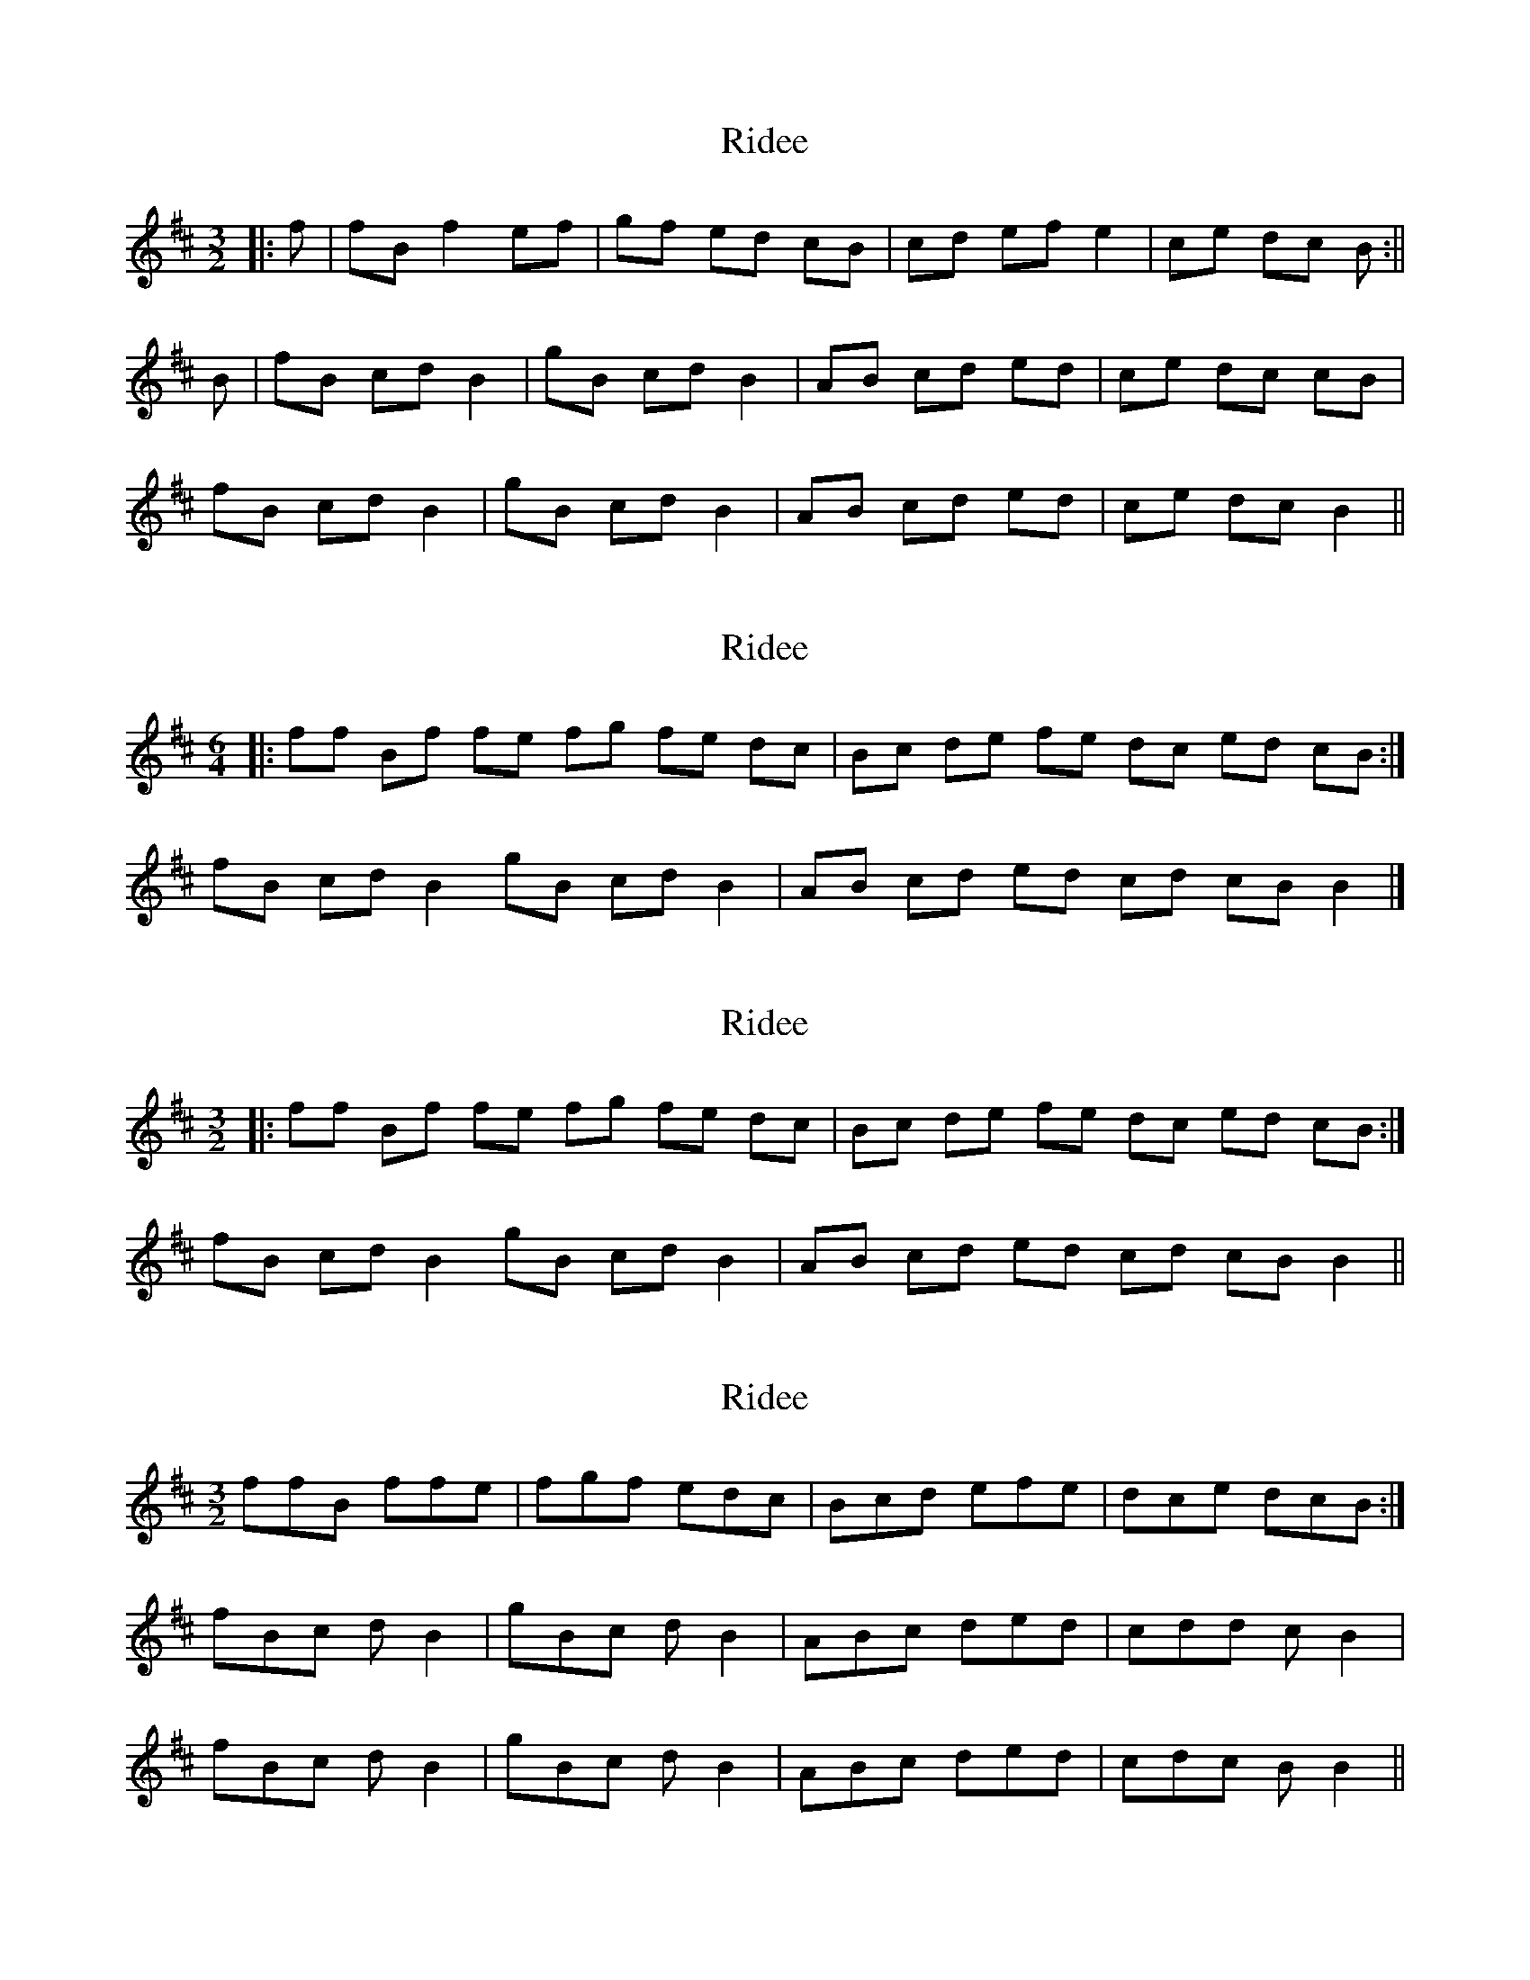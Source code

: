 X: 1
T: Ridee
Z: Jeffery
S: https://thesession.org/tunes/7035#setting7035
R: three-two
M: 3/2
L: 1/8
K: Bmin
|: f | fB f2 ef | gf ed cB | cd ef e2 | ce dc B :||
B|fB cd B2 | gB cd B2 | AB cd ed | ce dc cB |
fB cd B2 | gB cd B2 | AB cd ed | ce dc B2 ||
X: 2
T: Ridee
Z: ceolachan
S: https://thesession.org/tunes/7035#setting18617
R: three-two
M: 3/2
L: 1/8
K: Bmin
M: 6/4
|: ff Bf fe fg fe dc | Bc de fe dc ed cB :|
fB cd B2 gB cd B2 | AB cd ed cd cB B2 |]
X: 3
T: Ridee
Z: ceolachan
S: https://thesession.org/tunes/7035#setting18618
R: three-two
M: 3/2
L: 1/8
K: Bmin
|: ff Bf fe fg fe dc | Bc de fe dc ed cB :|fB cd B2 gB cd B2 | AB cd ed cd cB B2 ||
X: 4
T: Ridee
Z: ceolachan
S: https://thesession.org/tunes/7035#setting18619
R: three-two
M: 3/2
L: 1/8
K: Bmin
ffB ffe|fgf edc|Bcd efe|dce dcB:|fBc dB2|gBc dB2|ABc ded|cdd cB2|fBc dB2|gBc dB2|ABc ded|cdc BB2||
X: 5
T: Ridee
Z: hetty
S: https://thesession.org/tunes/7035#setting18620
R: three-two
M: 3/2
L: 1/8
K: Dmaj
|: f | fc f2 ef | gf ed cB | cd ef e2 | ce dc B :||fB cd B2 | gB cd B2 | AB cd ed | ce dc cB | fB cd B2 | gB cd B2 | AB cd ed | ce dc B2 ||
X: 6
T: Ridee
Z: ceolachan
S: https://thesession.org/tunes/7035#setting18621
R: three-two
M: 3/2
L: 1/8
K: Bmin
|: BffB f2 (3fef gfed | c2 cd ef e2 cedc :| |: Bz B2 cdBz B2 cd | Bz B2 cded cedc :|
X: 7
T: Ridee
Z: ceolachan
S: https://thesession.org/tunes/7035#setting18622
R: three-two
M: 3/2
L: 1/8
K: Bmin
|: Bffc f2 ef gfed | cBcd ef e2 cedc :||: BffB ffef gfed | cBcd efed cedc :||: B2 fB cd B2 gB cd | B2 AB cded cddc :|
X: 8
T: Ridee
Z: ceolachan
S: https://thesession.org/tunes/7035#setting18623
R: three-two
M: 3/2
L: 1/8
K: Bmin
|: Bz B2 cd | Bz B2 cd | Bz B2 cd | ed ce dc :| ~ festourobin|: B2 fB cd | B2 gB cd | B2 AB cd | ed cd dc :| ~ Jeffrey|: B2 fB cd | B2 gB cd | B2 AB cd | ed ce dc :| ~ Hetty
X: 9
T: Ridee
Z: ceolachan
S: https://thesession.org/tunes/7035#setting18624
R: three-two
M: 3/2
L: 1/8
K: Dmaj
|: Bf fB f2 ef gf ed | cB cd ef e2 ce dc :|[M:1/4] B2 | fB cd B2 gB cd B2 | AB cd ed ce dc cB |fB cd B2 gB cd B2 | [M:5/4] AB cd ed ce dc |||: f | fc f2 ef | gf ed cB | cd ef e2 | ce dc B :||fB cd B2 | gB cd B2 | AB cd ed | ce dc cB | fB cd B2 | gB cd B2 | AB cd ed | ce dc B2 ||
X: 10
T: Ridee
Z: ceolachan
S: https://thesession.org/tunes/7035#setting18625
R: three-two
M: 3/2
L: 1/8
K: Bmin
| 1-2-3-4-5-6 | ~ (1-2-3) (4-5-6) ~ | 1-2-3 | 1-2-3 |
X: 11
T: Ridee
Z: chansherly212
S: https://thesession.org/tunes/7035#setting18626
R: three-two
M: 3/2
L: 1/8
K: Dmaj
|: f | fB f2 ef | gf ed cB | cd ef e2 |[1 ce dc Bf:|[2 ce dc B2 ||fB cd B2 | gB cd B2 | AB cd ed | ce dc cB | fB cd B2 | gB cd B2 | AB cd ed | ce dc B2 |
X: 12
T: Ridee
Z: chansherly212
S: https://thesession.org/tunes/7035#setting18627
R: three-two
M: 3/2
L: 1/8
K: Dmaj
f |: fB f2 ef | gf ed cB | cd ef e2 |[1 ce dc Bf:|[2 ce dc B2 ||fB cd B2 | gB cd B2 | AB cd ed | ce dc cB | fB cd B2 | gB cd B2 | AB cd ed | ce dc B2 |
X: 13
T: Ridee
Z: ceolachan
S: https://thesession.org/tunes/7035#setting18628
R: three-two
M: 3/2
L: 1/8
K: Bmin
|: Bf fB f2 ef gf ed | cB cd ef e2 ce dc :|
X: 14
T: Ridee
Z: narrowdog
S: https://thesession.org/tunes/7035#setting20986
R: three-two
M: 3/2
L: 1/8
K: Emin
|: BBEB BABc BAGF | EFGA BAGF AGFE :|
|: BEFG E2cE FGE2 | DEFG AGFA GFE2 :|
